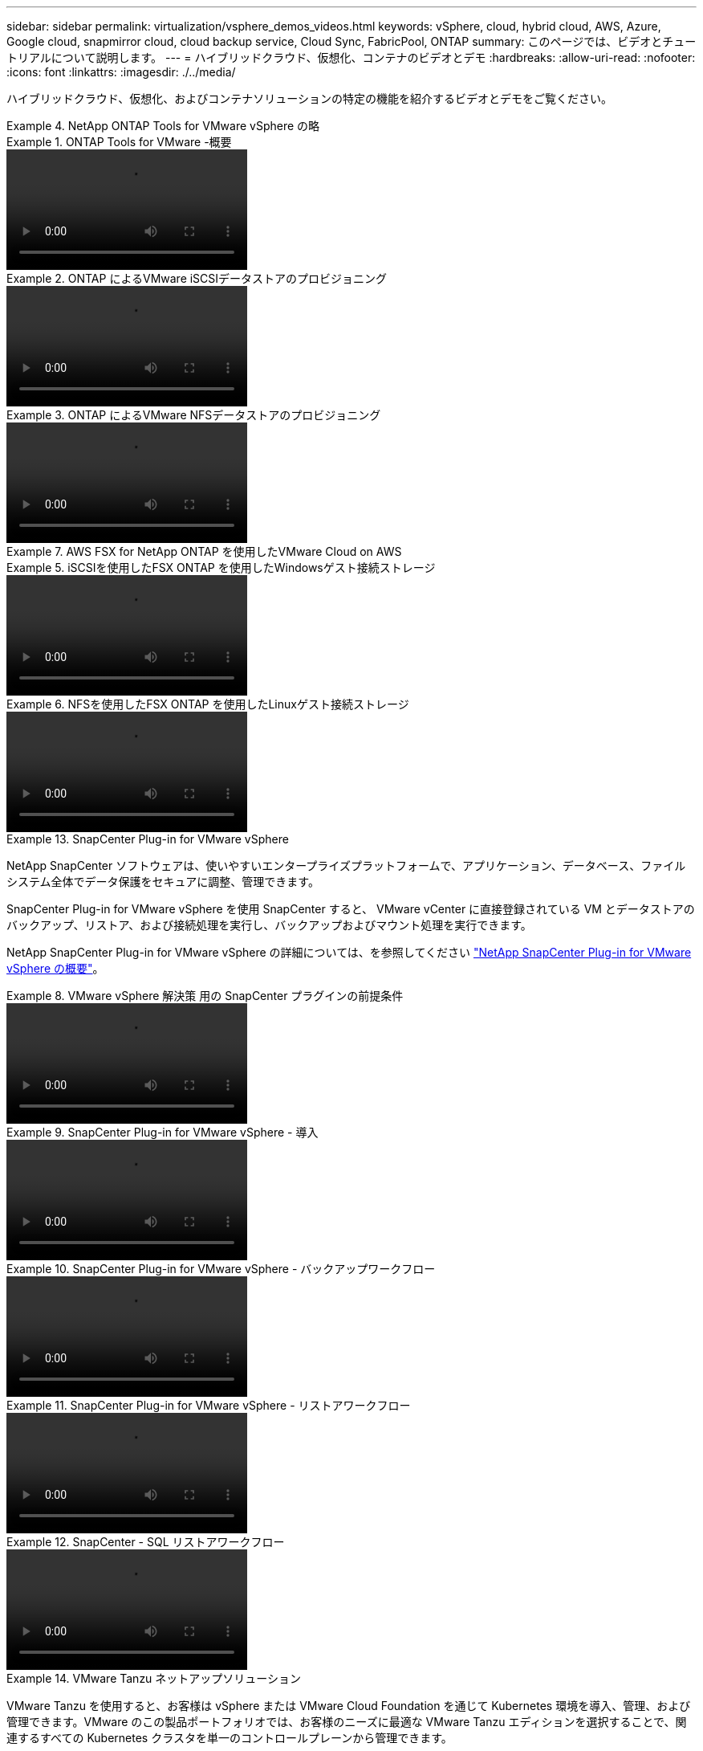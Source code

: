 ---
sidebar: sidebar 
permalink: virtualization/vsphere_demos_videos.html 
keywords: vSphere, cloud, hybrid cloud, AWS, Azure, Google cloud, snapmirror cloud, cloud backup service, Cloud Sync, FabricPool, ONTAP 
summary: このページでは、ビデオとチュートリアルについて説明します。 
---
= ハイブリッドクラウド、仮想化、コンテナのビデオとデモ
:hardbreaks:
:allow-uri-read: 
:nofooter: 
:icons: font
:linkattrs: 
:imagesdir: ./../media/


ハイブリッドクラウド、仮想化、およびコンテナソリューションの特定の機能を紹介するビデオとデモをご覧ください。

.NetApp ONTAP Tools for VMware vSphere の略
====
.ONTAP Tools for VMware -概要
=====
video::otv_overview.mp4[]
=====
.ONTAP によるVMware iSCSIデータストアのプロビジョニング
=====
video::otv_iscsi_provision.mp4[]
=====
.ONTAP によるVMware NFSデータストアのプロビジョニング
=====
video::otv_nfs_provision.mp4[]
=====
====
.AWS FSX for NetApp ONTAP を使用したVMware Cloud on AWS
====
.iSCSIを使用したFSX ONTAP を使用したWindowsゲスト接続ストレージ
=====
video::vmc_windows_vm_iscsi.mp4[]
=====
.NFSを使用したFSX ONTAP を使用したLinuxゲスト接続ストレージ
=====
video::vmc_linux_vm_nfs.mp4[]
=====
====
.SnapCenter Plug-in for VMware vSphere
====
NetApp SnapCenter ソフトウェアは、使いやすいエンタープライズプラットフォームで、アプリケーション、データベース、ファイルシステム全体でデータ保護をセキュアに調整、管理できます。

SnapCenter Plug-in for VMware vSphere を使用 SnapCenter すると、 VMware vCenter に直接登録されている VM とデータストアのバックアップ、リストア、および接続処理を実行し、バックアップおよびマウント処理を実行できます。

NetApp SnapCenter Plug-in for VMware vSphere の詳細については、を参照してください link:https://docs.netapp.com/ocsc-42/index.jsp?topic=%2Fcom.netapp.doc.ocsc-con%2FGUID-29BABBA7-B15F-452F-B137-2E5B269084B9.html["NetApp SnapCenter Plug-in for VMware vSphere の概要"]。

.VMware vSphere 解決策 用の SnapCenter プラグインの前提条件
=====
video::scv_prereq_overview.mp4[]
=====
.SnapCenter Plug-in for VMware vSphere - 導入
=====
video::scv_deployment.mp4[]
=====
.SnapCenter Plug-in for VMware vSphere - バックアップワークフロー
=====
video::scv_backup_workflow.mp4[]
=====
.SnapCenter Plug-in for VMware vSphere - リストアワークフロー
=====
video::scv_restore_workflow.mp4[]
=====
.SnapCenter - SQL リストアワークフロー
=====
video::scv_sql_restore.mp4[]
=====
====
.VMware Tanzu ネットアップソリューション
====
VMware Tanzu を使用すると、お客様は vSphere または VMware Cloud Foundation を通じて Kubernetes 環境を導入、管理、および管理できます。VMware のこの製品ポートフォリオでは、お客様のニーズに最適な VMware Tanzu エディションを選択することで、関連するすべての Kubernetes クラスタを単一のコントロールプレーンから管理できます。

VMware Tanzu の詳細については、を参照してください https://tanzu.vmware.com/tanzu["VMware Tanzu の概要"^]。このレビューでは、 VMware Tanzu のユースケース、利用可能な追加機能などについて説明します。

* https://www.youtube.com/watch?v=ZtbXeOJKhrc["VVOL をネットアップおよび VMware の Tanzu Basic で使用する方法、パート 1"^]
* https://www.youtube.com/watch?v=FVRKjWH7AoE["VVOL をネットアップおよび VMware の Tanzu Basic で使用する方法、パート 2"^]
* https://www.youtube.com/watch?v=Y-34SUtTTtU["VVOL をネットアップおよび VMware の Tanzu Basic で使用する方法、パート 3"^]


====
.ネットアップは Red Hat OpenShift を採用しています
====
エンタープライズ向け Kubernetes プラットフォームである Red Hat OpenShift を使用すると、オープンなハイブリッドクラウド戦略でコンテナベースのアプリケーションを実行できます。Red Hat OpenShift は、主要なパブリッククラウド上でクラウドサービスとして、または自己管理ソフトウェアとして利用でき、コンテナベースの解決策を設計する際に必要な柔軟性をお客様に提供します。

Red Hat OpenShift の詳細については、こちらを参照してください https://www.redhat.com/en/technologies/cloud-computing/openshift["Red Hat OpenShift の概要"^]。また、製品ドキュメントや導入オプションを確認して、 Red Hat OpenShift の詳細を確認することもできます。

* https://docs.netapp.com/us-en/netapp-solutions/containers/rh-os-n_videos_workload_migration_manual.html["ワークロードの移行 - ネットアップを使用した Red Hat OpenShift"^]
* https://docs.netapp.com/us-en/netapp-solutions/containers/rh-os-n_videos_RHV_deployment.html["RHV への Red Hat OpenShift 導入：ネットアップを使用した Red Hat OpenShift"^]


====